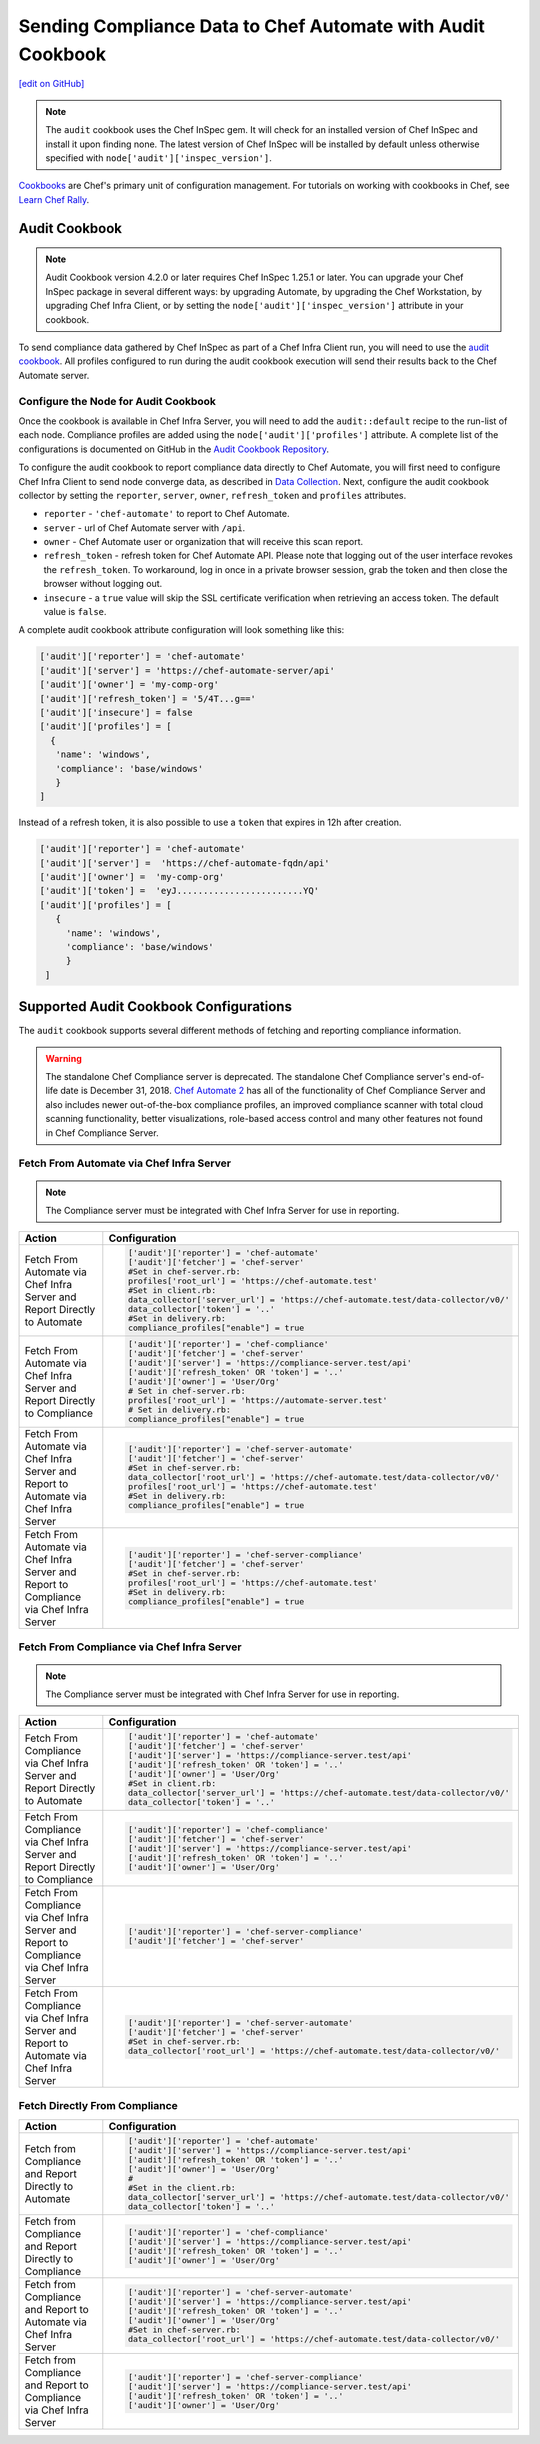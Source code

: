 =======================================================================
Sending Compliance Data to Chef Automate with Audit Cookbook
=======================================================================
`[edit on GitHub] <https://github.com/chef/chef-web-docs/blob/master/chef_master/source/audit_cookbook.rst>`__

.. meta::
    :robots: noindex

.. note:: The ``audit`` cookbook uses the Chef InSpec gem. It will check for an installed version of Chef InSpec and install it upon finding none. The latest version of Chef InSpec will be installed by default unless otherwise specified with ``node['audit']['inspec_version']``.

`Cookbooks </cookbooks.html>`__ are Chef's primary unit of configuration management.  For tutorials on working with cookbooks in Chef, see `Learn Chef Rally <https://learn.chef.io>`__.

Audit Cookbook
=================================
.. note:: Audit Cookbook version 4.2.0 or later requires Chef InSpec 1.25.1 or later. You can upgrade your Chef InSpec package in several different ways: by upgrading Automate, by upgrading the Chef Workstation, by upgrading Chef Infra Client, or by setting the ``node['audit']['inspec_version']`` attribute in your cookbook.

To send compliance data gathered by Chef InSpec as part of a Chef Infra Client run, you will need to use the `audit cookbook <https://github.com/chef-cookbooks/audit>`_. All profiles configured to run during the audit cookbook execution will send their results back to the Chef Automate server.

Configure the Node for Audit Cookbook
---------------------------------------------
Once the cookbook is available in Chef Infra Server, you will need to add the ``audit::default`` recipe to the run-list of each node. Compliance profiles are added using the ``node['audit']['profiles']`` attribute. A complete list of the configurations is documented on GitHub in the `Audit Cookbook Repository <https://github.com/chef-cookbooks/audit/blob/master/README.md>`__.

To configure the audit cookbook to report compliance data directly to Chef Automate, you will first need to configure Chef Infra Client to send node converge data, as described in `Data Collection </data_collection.html>`__. Next, configure the audit cookbook collector by setting the ``reporter``, ``server``, ``owner``, ``refresh_token`` and ``profiles`` attributes.

* ``reporter`` - ``'chef-automate'`` to report to Chef Automate.
* ``server`` - url of Chef Automate server with ``/api``.
* ``owner`` - Chef Automate user or organization that will receive this scan report.
* ``refresh_token`` - refresh token for Chef Automate API. Please note that logging out of the user interface revokes the ``refresh_token``. To workaround, log in once in a private browser session, grab the token and then close the browser without logging out.
* ``insecure`` - a ``true`` value will skip the SSL certificate verification when retrieving an access token. The default value is ``false``.

A complete audit cookbook attribute configuration will look something like this:

.. code-block:: ruby

   ['audit']['reporter'] = 'chef-automate'
   ['audit']['server'] = 'https://chef-automate-server/api'
   ['audit']['owner'] = 'my-comp-org'
   ['audit']['refresh_token'] = '5/4T...g=='
   ['audit']['insecure'] = false
   ['audit']['profiles'] = [
     {
      'name': 'windows',
      'compliance': 'base/windows'
      }
   ]

Instead of a refresh token, it is also possible to use a ``token`` that expires in 12h after creation.

.. code-block:: ruby

   ['audit']['reporter'] = 'chef-automate'
   ['audit']['server'] =  'https://chef-automate-fqdn/api'
   ['audit']['owner'] =  'my-comp-org'
   ['audit']['token'] =  'eyJ........................YQ'
   ['audit']['profiles'] = [
      {
        'name': 'windows',
        'compliance': 'base/windows'
        }
    ]


Supported Audit Cookbook Configurations
===================================================
The ``audit`` cookbook supports several different methods of fetching and reporting compliance information.

.. tag EOL_compliance_server

.. warning:: The standalone Chef Compliance server is deprecated. The standalone Chef Compliance server's end-of-life date is December 31, 2018. `Chef Automate 2 <https://automate.chef.io/>`__ has all of the functionality of Chef Compliance Server and also includes newer out-of-the-box compliance profiles, an improved compliance scanner with total cloud scanning functionality, better visualizations, role-based access control and many other features not found in Chef Compliance Server.

.. end_tag

Fetch From Automate via Chef Infra Server
---------------------------------------------------------------------------

.. note:: The Compliance server must be integrated with Chef Infra Server for use in reporting.

.. list-table::
   :header-rows: 1

   * - Action
     - Configuration
   * - Fetch From Automate via Chef Infra Server and Report Directly to Automate
     - .. code-block:: ruby

          ['audit']['reporter'] = 'chef-automate'
          ['audit']['fetcher'] = 'chef-server'
          #Set in chef-server.rb:
          profiles['root_url'] = 'https://chef-automate.test'
          #Set in client.rb:
          data_collector['server_url'] = 'https://chef-automate.test/data-collector/v0/'
          data_collector['token'] = '..'
          #Set in delivery.rb:
          compliance_profiles["enable"] = true

   * - Fetch From Automate via Chef Infra Server and Report Directly to Compliance
     - .. code-block:: ruby

          ['audit']['reporter'] = 'chef-compliance'
          ['audit']['fetcher'] = 'chef-server'
          ['audit']['server'] = 'https://compliance-server.test/api'
          ['audit']['refresh_token' OR 'token'] = '..'
          ['audit']['owner'] = 'User/Org'
          # Set in chef-server.rb:
          profiles['root_url'] = 'https://automate-server.test'
          # Set in delivery.rb:
          compliance_profiles["enable"] = true

   * - Fetch From Automate via Chef Infra Server and Report to Automate via Chef Infra Server
     - .. code-block:: ruby

          ['audit']['reporter'] = 'chef-server-automate'
          ['audit']['fetcher'] = 'chef-server'
          #Set in chef-server.rb:
          data_collector['root_url'] = 'https://chef-automate.test/data-collector/v0/'
          profiles['root_url'] = 'https://chef-automate.test'
          #Set in delivery.rb:
          compliance_profiles["enable"] = true

   * - Fetch From Automate via Chef Infra Server and Report to Compliance via Chef Infra Server
     - .. code-block:: ruby

          ['audit']['reporter'] = 'chef-server-compliance'
          ['audit']['fetcher'] = 'chef-server'
          #Set in chef-server.rb:
          profiles['root_url'] = 'https://chef-automate.test'
          #Set in delivery.rb:
          compliance_profiles["enable"] = true

Fetch From Compliance via Chef Infra Server
---------------------------------------------------------
.. note:: The Compliance server must be integrated with Chef Infra Server for use in reporting.

.. list-table::
   :header-rows: 1

   * - Action
     - Configuration
   * - Fetch From Compliance via Chef Infra Server and Report Directly to Automate
     - .. code-block:: ruby

          ['audit']['reporter'] = 'chef-automate'
          ['audit']['fetcher'] = 'chef-server'
          ['audit']['server'] = 'https://compliance-server.test/api'
          ['audit']['refresh_token' OR 'token'] = '..'
          ['audit']['owner'] = 'User/Org'
          #Set in client.rb:
          data_collector['server_url'] = 'https://chef-automate.test/data-collector/v0/'
          data_collector['token'] = '..'

   * - Fetch From Compliance via Chef Infra Server and Report Directly to Compliance
     - .. code-block:: ruby

          ['audit']['reporter'] = 'chef-compliance'
          ['audit']['fetcher'] = 'chef-server'
          ['audit']['server'] = 'https://compliance-server.test/api'
          ['audit']['refresh_token' OR 'token'] = '..'
          ['audit']['owner'] = 'User/Org'

   * - Fetch From Compliance via Chef Infra Server and Report to Compliance via Chef Infra Server
     - .. code-block:: ruby

          ['audit']['reporter'] = 'chef-server-compliance'
          ['audit']['fetcher'] = 'chef-server'

   * - Fetch From Compliance via Chef Infra Server and Report to Automate via Chef Infra Server
     - .. code-block:: ruby

          ['audit']['reporter'] = 'chef-server-automate'
          ['audit']['fetcher'] = 'chef-server'
          #Set in chef-server.rb:
          data_collector['root_url'] = 'https://chef-automate.test/data-collector/v0/'

Fetch Directly From Compliance
-------------------------------------
.. list-table::
   :header-rows: 1

   * - Action
     - Configuration
   * - Fetch from Compliance and Report Directly to Automate
     - .. code-block:: ruby

         ['audit']['reporter'] = 'chef-automate'
         ['audit']['server'] = 'https://compliance-server.test/api'
         ['audit']['refresh_token' OR 'token'] = '..'
         ['audit']['owner'] = 'User/Org'
         #
         #Set in the client.rb:
         data_collector['server_url'] = 'https://chef-automate.test/data-collector/v0/'
         data_collector['token'] = '..'
   * - Fetch from Compliance and Report Directly to Compliance
     - .. code-block:: ruby

          ['audit']['reporter'] = 'chef-compliance'
          ['audit']['server'] = 'https://compliance-server.test/api'
          ['audit']['refresh_token' OR 'token'] = '..'
          ['audit']['owner'] = 'User/Org'
   * - Fetch from Compliance and Report to Automate via Chef Infra Server
     - .. code-block:: ruby

          ['audit']['reporter'] = 'chef-server-automate'
          ['audit']['server'] = 'https://compliance-server.test/api'
          ['audit']['refresh_token' OR 'token'] = '..'
          ['audit']['owner'] = 'User/Org'
          #Set in chef-server.rb:
          data_collector['root_url'] = 'https://chef-automate.test/data-collector/v0/'
   * - Fetch from Compliance and Report to Compliance via Chef Infra Server
     - .. code-block:: ruby

          ['audit']['reporter'] = 'chef-server-compliance'
          ['audit']['server'] = 'https://compliance-server.test/api'
          ['audit']['refresh_token' OR 'token'] = '..'
          ['audit']['owner'] = 'User/Org'
